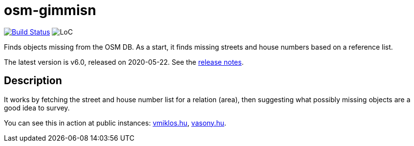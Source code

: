 = osm-gimmisn

image:https://github.com/vmiklos/osm-gimmisn/workflows/tests/badge.svg["Build Status", link="https://github.com/vmiklos/osm-gimmisn/actions"]
image:https://tokei.rs/b1/github/vmiklos/osm-gimmisn?category=code["LoC"]

Finds objects missing from the OSM DB. As a start, it finds missing streets and house numbers based
on a reference list.

The latest version is v6.0, released on 2020-05-22.  See the
https://github.com/vmiklos/osm-gimmisn/blob/master/NEWS.adoc[release notes].

== Description

It works by fetching the street and house number list for a relation (area), then suggesting what
possibly missing objects are a good idea to survey.

You can see this in action at public instances: https://osm-gimmisn.vmiklos.hu/osm[vmiklos.hu],
https://osm.vasony.hu/[vasony.hu].
